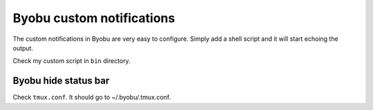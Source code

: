Byobu custom notifications
==========================

The custom notifications in Byobu are very easy to configure. Simply add a
shell script and it will start echoing the output.

Check my custom script in ``bin`` directory.

Byobu hide status bar
---------------------

Check ``tmux.conf``. It should go to ~/.byobu/.tmux.conf.
